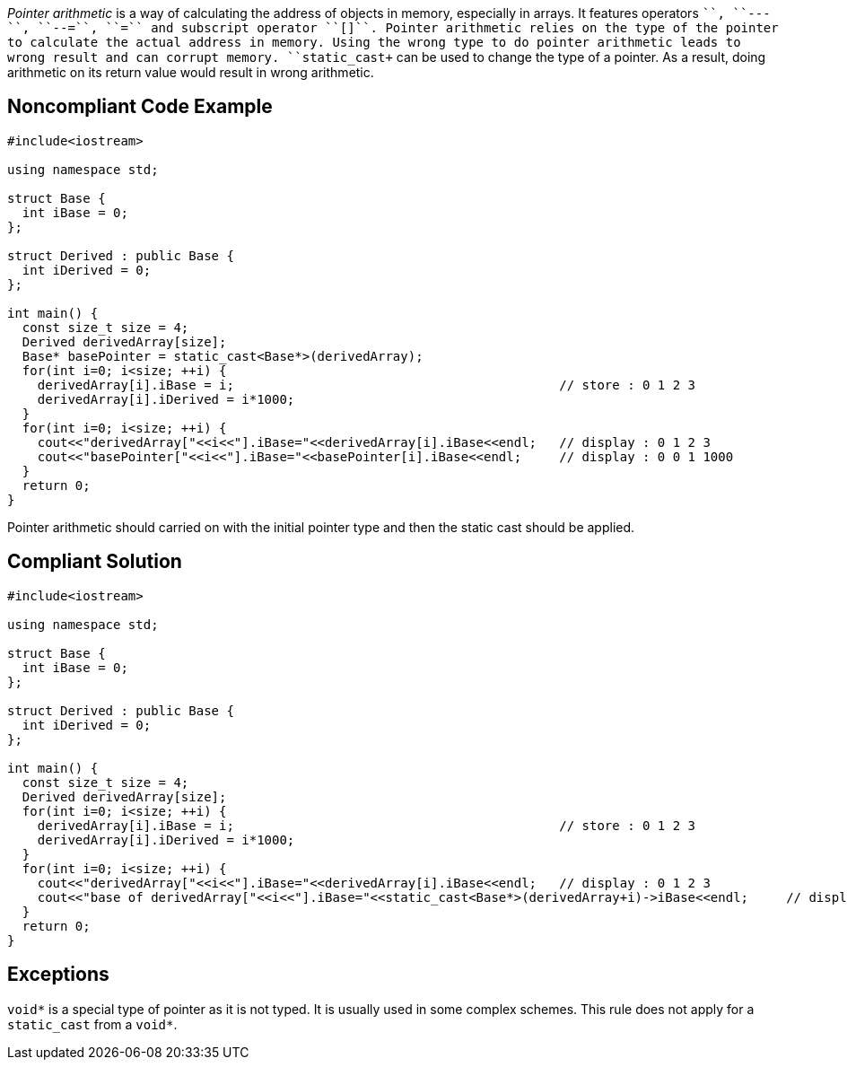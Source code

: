 _Pointer arithmetic_ is a way of calculating the address of objects in memory, especially in arrays.
 It features operators ``+++++++``, ``++---++``, ``++--=++``, ``++++=++`` and subscript operator ``++[]++``.
 Pointer arithmetic relies on the type of the pointer to calculate the actual address in memory.
 Using the wrong type to do pointer arithmetic leads to wrong result and can corrupt memory. 
 ``++static_cast++`` can be used to change the type of a pointer. As a result, doing arithmetic on its return value would result in wrong arithmetic.


== Noncompliant Code Example

----
#include<iostream>

using namespace std;

struct Base {
  int iBase = 0;
};

struct Derived : public Base {
  int iDerived = 0;
};

int main() {
  const size_t size = 4;
  Derived derivedArray[size];
  Base* basePointer = static_cast<Base*>(derivedArray);
  for(int i=0; i<size; ++i) {
    derivedArray[i].iBase = i;                                           // store : 0 1 2 3
    derivedArray[i].iDerived = i*1000;
  }
  for(int i=0; i<size; ++i) {
    cout<<"derivedArray["<<i<<"].iBase="<<derivedArray[i].iBase<<endl;   // display : 0 1 2 3
    cout<<"basePointer["<<i<<"].iBase="<<basePointer[i].iBase<<endl;     // display : 0 0 1 1000
  }
  return 0;
}
----
Pointer arithmetic should carried on with the initial pointer type and then the static cast should be applied.


== Compliant Solution

----
#include<iostream>

using namespace std;

struct Base {
  int iBase = 0;
};

struct Derived : public Base {
  int iDerived = 0;
};

int main() {
  const size_t size = 4;
  Derived derivedArray[size];
  for(int i=0; i<size; ++i) {
    derivedArray[i].iBase = i;                                           // store : 0 1 2 3
    derivedArray[i].iDerived = i*1000;
  }
  for(int i=0; i<size; ++i) {
    cout<<"derivedArray["<<i<<"].iBase="<<derivedArray[i].iBase<<endl;   // display : 0 1 2 3
    cout<<"base of derivedArray["<<i<<"].iBase="<<static_cast<Base*>(derivedArray+i)->iBase<<endl;     // display : 0 1 2 3
  }
  return 0;
}
----


== Exceptions

``++void*++`` is a special type of pointer as it is not typed. It is usually used in some complex schemes. This rule does not apply for a ``++static_cast++`` from a ``++void*++``.


